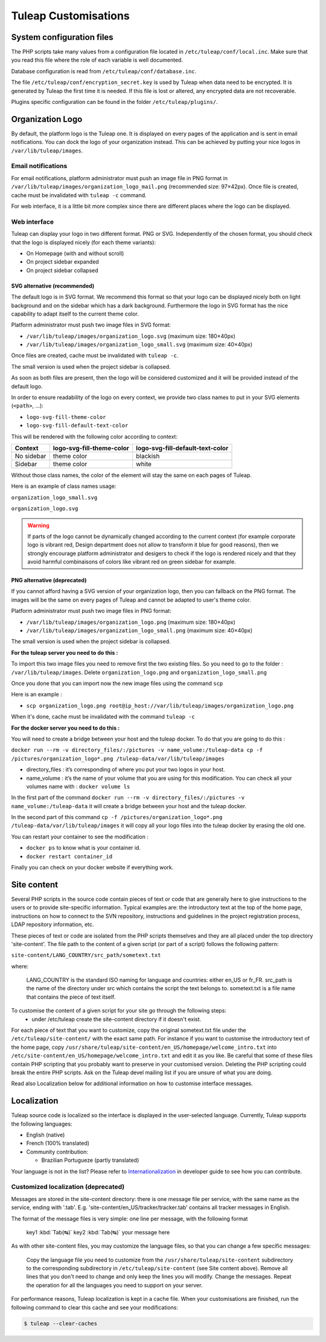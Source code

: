 Tuleap Customisations
=====================

System configuration files
--------------------------

The PHP scripts take many values from a configuration file located in
``/etc/tuleap/conf/local.inc``. Make sure that you read this file where the role
of each variable is well documented.

Database configuration is read from ``/etc/tuleap/conf/database.inc``.

The file ``/etc/tuleap/conf/encryption_secret.key`` is used by Tuleap when data
need to be encrypted. It is generated by Tuleap the first time it is needed.
If this file is lost or altered, any encrypted data are not recoverable.

Plugins specific configuration can be found in the folder ``/etc/tuleap/plugins/``.

.. _organization-logo:

Organization Logo
-----------------

By default, the platform logo is the Tuleap one. It is displayed on every pages of
the application and is sent in email notifications. You can dock the logo of your
organization instead. This can be achieved by putting
your nice logos in ``/var/lib/tuleap/images``.

Email notifications
```````````````````
For email notifications, platform administrator must push an image file in PNG format
in ``/var/lib/tuleap/images/organization_logo_mail.png`` (recommended size: 97×42px).
Once file is created, cache must be invalidated with ``tuleap -c`` command.

For web interface, it is a little bit more complex since there are different places where
the logo can be displayed.

Web interface
`````````````

Tuleap can display your logo in two different format. PNG or SVG. Independently of the
chosen format, you should check that the logo is displayed nicely (for each theme variants):

* On Homepage (with and without scroll)
* On project sidebar expanded
* On project sidebar collapsed

SVG alternative (recommended)
~~~~~~~~~~~~~~~~~~~~~~~~~~~~~

The default logo is in SVG format. We recommend this format so that your logo can be
displayed nicely both on light background and on the sidebar which has a dark background.
Furthermore the logo in SVG format has the nice capability to adapt itself to the current
theme color.

Platform administrator must push two image files in SVG format:

* ``/var/lib/tuleap/images/organization_logo.svg`` (maximum size: 180×40px)
* ``/var/lib/tuleap/images/organization_logo_small.svg`` (maximum size: 40×40px)

Once files are created, cache must be invalidated with ``tuleap -c``.

The small version is used when the project sidebar is collapsed.

As soon as both files are present, then the logo will be considered customized and
it will be provided instead of the default logo.

In order to ensure readability of the logo on every context, we provide two class names
to put in your SVG elements (``<path>``, …):

* ``logo-svg-fill-theme-color``
* ``logo-svg-fill-default-text-color``

This will be rendered with the following color according to context:

+------------+---------------------------+----------------------------------+
| Context    | logo-svg-fill-theme-color | logo-svg-fill-default-text-color |
+============+===========================+==================================+
| No sidebar |  theme color              |  blackish                        |
+------------+---------------------------+----------------------------------+
| Sidebar    |  theme color              |  white                           |
+------------+---------------------------+----------------------------------+

Without those class names, the color of the element will stay the same
on each pages of Tuleap.

Here is an example of class names usage:

``organization_logo_small.svg``

.. code-block:: html
    :linenos:
    :emphasize-lines: 7

    <svg xmlns="http://www.w3.org/2000/svg"
        width="38.796" height="29.986"
        viewBox="0 0 10.265 7.934"
    >
        <path
            d="M1.374 0a.432.432 0 00-.312.136.995.995 0 0…75 3.967-.943v-.105z"
            class="logo-svg-fill-theme-color"/>
    </svg>

``organization_logo.svg``

.. code-block:: html
    :linenos:
    :emphasize-lines: 7,15,19

    <svg xmlns="http://www.w3.org/2000/svg"
        viewBox="0 0 28.84 7.938"
        height="30" width="109"
    >
        <path
            d="M1.374 0a.432.432 0 00-.312.136.995.995 0 0…75 3.967-.943v-.105z"
            class="logo-svg-fill-theme-color"/>
        <g style="line-height:1.25"
            aria-label="Locomotive Manipulation"
            font-weight="400" font-size="12"
            font-family="sans-serif" letter-spacing="0" word-spacing="0"
        >
            <path
                d="M10.47.405h.313v2.051h1.127v.264h-1.44zm…5-.164.38z"
                class="logo-svg-fill-default-text-color"/>
            <path
                d="M10.47 4.815h.466l.59 1.575.595-1.575h.4…5.153.545z"
                letter-spacing="-.74"
                class="logo-svg-fill-default-text-color"/>
        </g>
    </svg>

.. warning::
    If parts of the logo cannot be dynamically changed according to
    the current context (for example corporate logo is vibrant red, Design
    department does not allow to transform it blue for good reasons), then
    we strongly encourage platform administrator and desigers to check if
    the logo is rendered nicely and that they avoid harmful combinaisons of
    colors like vibrant red on green sidebar for example.

PNG alternative (deprecated)
~~~~~~~~~~~~~~~~~~~~~~~~~~~~

If you cannot afford having a SVG version of your organization logo, then you can fallback
on the PNG format. The images will be the same on every pages of Tuleap and cannot be
adapted to user's theme color.

Platform administrator must push two image files in PNG format:

* ``/var/lib/tuleap/images/organization_logo.png`` (maximum size: 180×40px)
* ``/var/lib/tuleap/images/organization_logo_small.png`` (maximum size: 40×40px)

The small version is used when the project sidebar is collapsed.

**For the tuleap server you need to do this :**

To import this two image files you need to remove first the two existing files.
So you need to go to the folder : ``/var/lib/tuleap/images``.
Delete ``organization_logo.png`` and ``organization_logo_small.png``

Once you done that you can import now the new image files using the command ``scp``

Here is an example : 

* ``scp organization_logo.png root@ip_host://var/lib/tuleap/images/organization_logo.png``
 
When it's done, cache must be invalidated with the command ``tuleap -c``

**For the docker server you need to do this :**

You will need to create a bridge between your host and the tuleap docker. To do that you are going to do this :

``docker run --rm -v directory_files/:/pictures -v name_volume:/tuleap-data cp -f /pictures/organization_logo*.png /tuleap-data/var/lib/tuleap/images`` 

* directory_files : it’s corresponding of where you put your two logos in your host.
* name_volume : it’s the name of your volume that you are using for this modification. You can check all your volumes name with : ``docker volume ls``

In the first part of the command ``docker run --rm -v directory_files/:/pictures -v name_volume:/tuleap-data`` it will create a bridge between your host and the tuleap docker.

In the second part of this command ``cp -f /pictures/organization_logo*.png /tuleap-data/var/lib/tuleap/images`` it will copy all your logo files into the tuleap docker by erasing the old one.

You can restart your container to see the modification : 

* ``docker ps`` to know what is your container id.
* ``docker restart container_id``

Finally you can check on your docker website if everything work.

Site content
------------

Several PHP scripts in the source code contain pieces of text or code that are generally here to give instructions to the users or to provide site-specific information. Typical examples are: the introductory text at the top of the home page, instructions on how to connect to the SVN repository, instructions and guidelines in the project registration process, LDAP repository information, etc.

These pieces of text or code are isolated from the PHP scripts themselves and they are all placed under the top directory 'site-content'. The file path to the content of a given script (or part of a script) follows the following pattern:

``site-content/LANG_COUNTRY/src_path/sometext.txt``

where:

    LANG_COUNTRY is the standard ISO naming for language and countries: either en_US or fr_FR.
    src_path is the name of the directory under src which contains the script the text belongs to.
    sometext.txt is a file name that contains the piece of text itself.

To customise the content of a given script for your site go through the following steps:
    - under /etc/tuleap create the site-content directory if it doesn't exist.

For each piece of text that you want to customize, copy the original sometext.txt file under the ``/etc/tuleap/site-content/``
with the exact same path. For instance if you want to customise the introductory text of the home page,
copy ``/usr/share/tuleap/site-content/en_US/homepage/welcome_intro.txt`` into ``/etc/site-content/en_US/homepage/welcome_intro.txt``
and edit it as you like.
Be careful that some of these files contain PHP scripting that you probably want to preserve in your customised version.
Deleting the PHP scripting could break the entire PHP scripts.
Ask on the Tuleap devel mailing list if you are unsure of what you are doing.

Read also Localization below for additional information on how to customise interface messages.

Localization
------------

Tuleap source code is localized so the interface is displayed in the user-selected language. Currently, Tuleap supports the following languages:

* English (native)
* French (100% translated)
* Community contribution:

  * Brazilian Portugueze (partly translated)

Your language is not in the list? Please refer to `Internationalization <https://tuleap.net/plugins/git/tuleap/tuleap/stable?a=blob&f=doc%2Finternationalization.md>`_ in developer guide to see how you can contribute.

Customized localization (deprecated)
````````````````````````````````````

Messages are stored in the site-content directory: there is one message file per service, with the same name as the service, ending with '.tab'. E.g. 'site-content/en_US/tracker/tracker.tab' contains all tracker messages in English.

The format of the message files is very simple: one line per message, with the following format


    key1 :kbd:`Tab(↹)` key2 :kbd:`Tab(↹)` your message here

As with other site-content files, you may customize the language files, so that you can change a few specific messages:

    Copy the language file you need to customize from the ``/usr/share/tuleap/site-content`` subdirectory to the corresponding subdirectory in ``/etc/tuleap/site-content`` (see Site content above).
    Remove all lines that you don't need to change and only keep the lines you will modify.
    Change the messages.
    Repeat the operation for all the languages you need to support on your server.

For performance reasons, Tuleap localization is kept in a cache file. When your customisations are finished, run the following command to clear this cache and see your modifications:

.. code-block:: bash

    $ tuleap --clear-caches
